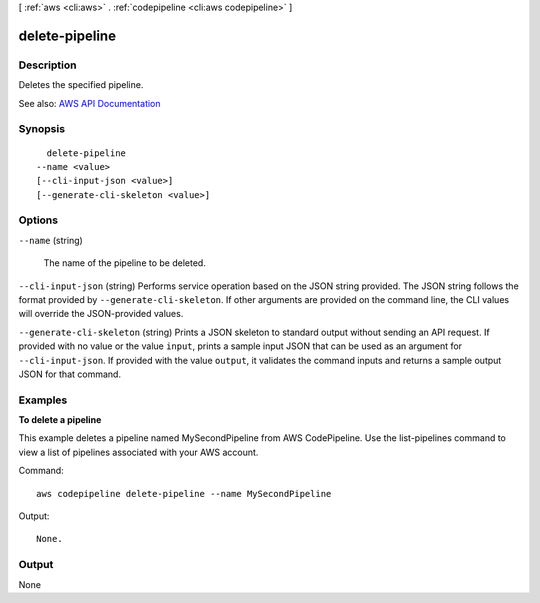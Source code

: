 [ :ref:`aws <cli:aws>` . :ref:`codepipeline <cli:aws codepipeline>` ]

.. _cli:aws codepipeline delete-pipeline:


***************
delete-pipeline
***************



===========
Description
===========



Deletes the specified pipeline.



See also: `AWS API Documentation <https://docs.aws.amazon.com/goto/WebAPI/codepipeline-2015-07-09/DeletePipeline>`_


========
Synopsis
========

::

    delete-pipeline
  --name <value>
  [--cli-input-json <value>]
  [--generate-cli-skeleton <value>]




=======
Options
=======

``--name`` (string)


  The name of the pipeline to be deleted.

  

``--cli-input-json`` (string)
Performs service operation based on the JSON string provided. The JSON string follows the format provided by ``--generate-cli-skeleton``. If other arguments are provided on the command line, the CLI values will override the JSON-provided values.

``--generate-cli-skeleton`` (string)
Prints a JSON skeleton to standard output without sending an API request. If provided with no value or the value ``input``, prints a sample input JSON that can be used as an argument for ``--cli-input-json``. If provided with the value ``output``, it validates the command inputs and returns a sample output JSON for that command.



========
Examples
========

**To delete a pipeline**

This example deletes a pipeline named MySecondPipeline from AWS CodePipeline. Use the list-pipelines command to view a list of pipelines associated with your AWS account.

Command::

  aws codepipeline delete-pipeline --name MySecondPipeline


Output::

  None.

======
Output
======

None